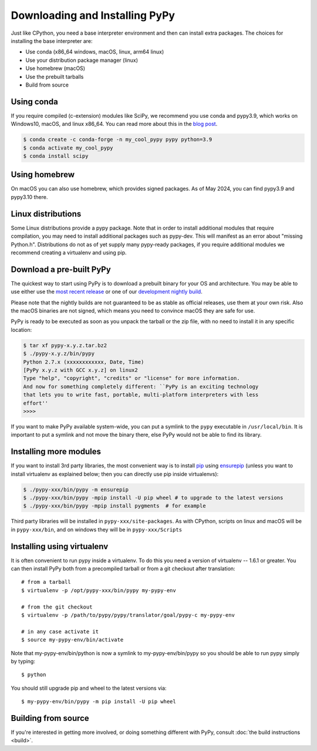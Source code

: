 Downloading and Installing PyPy
===============================

Just like CPython, you need a base interpreter environment and then can install
extra packages. The choices for installing the base interpreter are:

- Use conda (x86_64 windows, macOS, linux, arm64 linux)
- Use your distribution package manager (linux)
- Use homebrew (macOS)
- Use the prebuilt tarballs
- Build from source

Using conda
~~~~~~~~~~~~~~~~~~~~~

If you require compiled (c-extension) modules like SciPy, we
recommend you use conda and pypy3.9, which works on Windows10, macOS, and linux
x86_64. You can read more about this in the `blog post`_.

.. code-block:: console

    $ conda create -c conda-forge -n my_cool_pypy pypy python=3.9
    $ conda activate my_cool_pypy
    $ conda install scipy

Using homebrew
~~~~~~~~~~~~~~

On macOS you can also use homebrew, which provides signed packages. As of May
2024, you can find pypy3.9 and pypy3.10 there.

.. _`blog post`: https://www.pypy.org/posts/2022/11/pypy-and-conda-forge.html

Linux distributions
~~~~~~~~~~~~~~~~~~~

Some Linux distributions provide a pypy package. Note that in order to
install additional modules that require compilation, you may need to install
additional packages such as pypy-dev. This will manifest as an error about
"missing Python.h". Distributions do not as of yet supply many pypy-ready
packages, if you require additional modules we recommend creating a virtualenv
and using pip. 

.. _prebuilt-pypy:

Download a pre-built PyPy
~~~~~~~~~~~~~~~~~~~~~~~~~

The quickest way to start using PyPy is to download a prebuilt binary for your
OS and architecture.  You may be able to use either use the
`most recent release`_ or one of our `development nightly build`_.

Please note that the nightly builds are not guaranteed to be as stable as
official releases, use them at your own risk. Also the macOS binaries are not
signed, which means you need to convince macOS they are safe for use.

.. _most recent release: https://pypy.org/download.html
.. _development nightly build: https://buildbot.pypy.org/nightly/trunk/
.. _Linux binaries: https://pypy.org/download.html#linux-binaries-and-common-distributions

PyPy is ready to be executed as soon as you unpack the tarball or the zip
file, with no need to install it in any specific location:

.. code-block:: console

    $ tar xf pypy-x.y.z.tar.bz2
    $ ./pypy-x.y.z/bin/pypy
    Python 2.7.x (xxxxxxxxxxxx, Date, Time)
    [PyPy x.y.z with GCC x.y.z] on linux2
    Type "help", "copyright", "credits" or "license" for more information.
    And now for something completely different: ``PyPy is an exciting technology
    that lets you to write fast, portable, multi-platform interpreters with less
    effort''
    >>>>

If you want to make PyPy available system-wide, you can put a symlink to the
``pypy`` executable in ``/usr/local/bin``.  It is important to put a symlink
and not move the binary there, else PyPy would not be able to find its
library.

Installing more modules
~~~~~~~~~~~~~~~~~~~~~~~

If you want to install 3rd party libraries, the most convenient way is
to install pip_ using ensurepip_ (unless you want to install virtualenv as 
explained below; then you can directly use pip inside virtualenvs):

.. code-block:: console

    $ ./pypy-xxx/bin/pypy -m ensurepip
    $ ./pypy-xxx/bin/pypy -mpip install -U pip wheel # to upgrade to the latest versions
    $ ./pypy-xxx/bin/pypy -mpip install pygments  # for example

Third party libraries will be installed in ``pypy-xxx/site-packages``. As with
CPython, scripts on linux and macOS will be in ``pypy-xxx/bin``, and on windows
they will be in ``pypy-xxx/Scripts``


Installing using virtualenv
~~~~~~~~~~~~~~~~~~~~~~~~~~~

It is often convenient to run pypy inside a virtualenv.  To do this
you need a version of virtualenv -- 1.6.1 or greater.  You can
then install PyPy both from a precompiled tarball or from a git
checkout after translation::

	# from a tarball
	$ virtualenv -p /opt/pypy-xxx/bin/pypy my-pypy-env

	# from the git checkout
	$ virtualenv -p /path/to/pypy/pypy/translator/goal/pypy-c my-pypy-env

	# in any case activate it
	$ source my-pypy-env/bin/activate

Note that my-pypy-env/bin/python is now a symlink to my-pypy-env/bin/pypy
so you should be able to run pypy simply by typing::

    $ python

You should still upgrade pip and wheel to the latest versions via::

    $ my-pypy-env/bin/pypy -m pip install -U pip wheel

.. _pip: https://pypi.python.org/pypi/pip
.. _ensurepip: https://docs.python.org/3/library/ensurepip.html

Building from source
~~~~~~~~~~~~~~~~~~~~

If you're interested in getting more involved, or doing something different with
PyPy, consult :doc:`the build instructions <build>`.
